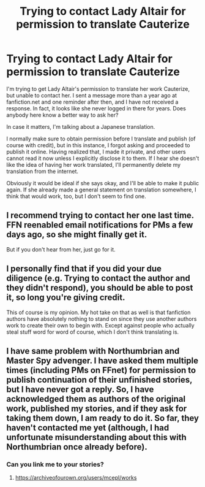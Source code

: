 #+TITLE: Trying to contact Lady Altair for permission to translate Cauterize

* Trying to contact Lady Altair for permission to translate Cauterize
:PROPERTIES:
:Author: potpotkettle
:Score: 11
:DateUnix: 1608985541.0
:DateShort: 2020-Dec-26
:FlairText: Misc
:END:
I'm trying to get Lady Altair's permission to translate her work Cauterize, but unable to contact her. I sent a message more than a year ago at fanfiction.net and one reminder after then, and I have not received a response. In fact, it looks like she never logged in there for years. Does anybody here know a better way to ask her?

In case it matters, I'm talking about a Japanese translation.

I normally make sure to obtain permission before I translate and publish (of course with credit), but in this instance, I forgot asking and proceeded to publish it online. Having realized that, I made it private, and other users cannot read it now unless I explicitly disclose it to them. If I hear she doesn't like the idea of having her work translated, I'll permanently delete my translation from the internet.

Obviously it would be ideal if she says okay, and I'll be able to make it public again. If she already made a general statement on translation somewhere, I think that would work, too, but I don't seem to find one.


** I recommend trying to contact her one last time. FFN reenabled email notifications for PMs a few days ago, so she might finally get it.

But if you don't hear from her, just go for it.
:PROPERTIES:
:Author: manatee-vs-walrus
:Score: 18
:DateUnix: 1608991307.0
:DateShort: 2020-Dec-26
:END:


** I personally find that if you did your due diligence (e.g. Trying to contact the author and they didn't respond), you should be able to post it, so long you're giving credit.

This of course is my opinion. My hot take on that as well is that fanfiction authors have absolutely nothing to stand on since they use another authors work to create their own to begin with. Except against people who actually steal stuff word for word of course, which I don't think translating is.
:PROPERTIES:
:Author: Wombarly
:Score: 22
:DateUnix: 1608989904.0
:DateShort: 2020-Dec-26
:END:


** I have same problem with Northumbrian and Master Spy advenger. I have asked them multiple times (including PMs on FFnet) for permission to publish continuation of their unfinished stories, but I have never got a reply. So, I have acknowledged them as authors of the original work, published my stories, and if they ask for taking them down, I am ready to do it. So far, they haven't contacted me yet (although, I had unfortunate misunderstanding about this with Northumbrian once already before).
:PROPERTIES:
:Author: ceplma
:Score: 6
:DateUnix: 1609002279.0
:DateShort: 2020-Dec-26
:END:

*** Can you link me to your stories?
:PROPERTIES:
:Author: faeQueen18
:Score: 1
:DateUnix: 1609018715.0
:DateShort: 2020-Dec-27
:END:

**** [[https://archiveofourown.org/users/mcepl/works]]
:PROPERTIES:
:Author: ceplma
:Score: 1
:DateUnix: 1609021399.0
:DateShort: 2020-Dec-27
:END:
